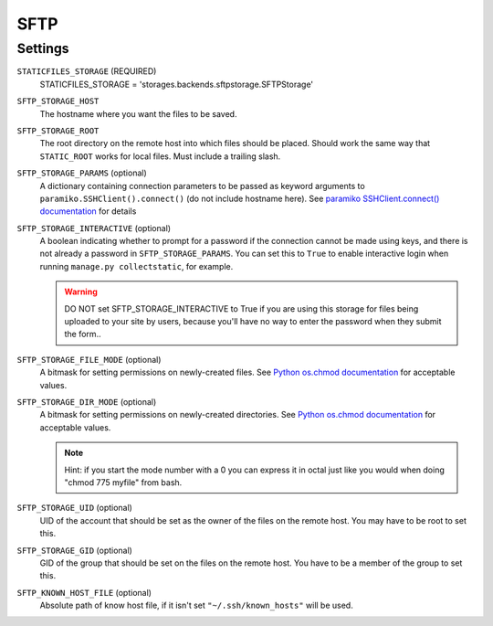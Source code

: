 SFTP
====

Settings
--------
``STATICFILES_STORAGE`` (REQUIRED)
    STATICFILES_STORAGE = 'storages.backends.sftpstorage.SFTPStorage'

``SFTP_STORAGE_HOST``
    The hostname where you want the files to be saved.

``SFTP_STORAGE_ROOT``
    The root directory on the remote host into which files should be placed.
    Should work the same way that ``STATIC_ROOT`` works for local files. Must
    include a trailing slash.

``SFTP_STORAGE_PARAMS`` (optional)
    A dictionary containing connection parameters to be passed as keyword
    arguments to ``paramiko.SSHClient().connect()`` (do not include hostname here).
    See `paramiko SSHClient.connect() documentation`_ for details

``SFTP_STORAGE_INTERACTIVE`` (optional)
    A boolean indicating whether to prompt for a password if the connection cannot
    be made using keys, and there is not already a password in
    ``SFTP_STORAGE_PARAMS``. You can set this to ``True`` to enable interactive
    login when running ``manage.py collectstatic``, for example.

    .. warning::

      DO NOT set SFTP_STORAGE_INTERACTIVE to True if you are using this storage
      for files being uploaded to your site by users, because you'll have no way
      to enter the password when they submit the form..

``SFTP_STORAGE_FILE_MODE`` (optional)
    A bitmask for setting permissions on newly-created files. See
    `Python os.chmod documentation`_ for acceptable values.

``SFTP_STORAGE_DIR_MODE`` (optional)
    A bitmask for setting permissions on newly-created directories. See
    `Python os.chmod documentation`_ for acceptable values.

    .. note::

      Hint: if you start the mode number with a 0 you can express it in octal
      just like you would when doing "chmod 775 myfile" from bash.

``SFTP_STORAGE_UID`` (optional)
    UID of the account that should be set as the owner of the files on the remote
    host. You may have to be root to set this.

``SFTP_STORAGE_GID`` (optional)
    GID of the group that should be set on the files on the remote host. You have
    to be a member of the group to set this.

``SFTP_KNOWN_HOST_FILE`` (optional)
    Absolute path of know host file, if it isn't set ``"~/.ssh/known_hosts"`` will be used.


.. _`paramiko SSHClient.connect() documentation`: http://docs.paramiko.org/en/latest/api/client.html#paramiko.client.SSHClient.connect

.. _`Python os.chmod documentation`: http://docs.python.org/library/os.html#os.chmod
